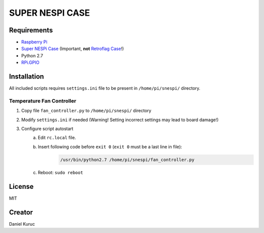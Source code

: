 SUPER  NESPI CASE
=================


Requirements
------------
- `Raspberry Pi <https://www.raspberrypi.org/>`_
- `Super NESPi Case <http://snespi.com/>`_ (Important, **not** `Retroflag Case <http://retroflag.com/SUPERPi-CASE-J.html>`_!)
- Python 2.7
- `RPi.GPIO <https://sourceforge.net/projects/raspberry-gpio-python/>`_



Installation
------------
All included scripts requires ``settings.ini`` file to be present in ``/home/pi/snespi/`` directory.

Temperature Fan Controller
~~~~~~~~~~~~~~~~~~~~~~~~~~
1) Copy file ``fan_controller.py`` to ``/home/pi/snespi/`` directory
2) Modify ``settings.ini`` if needed (Warning! Setting incorrect settings may lead to board damage!)
3) Configure script autostart
    a) Edit ``rc.local`` file.
    b) Insert following code before ``exit 0`` (``exit 0`` must be a last line in file):
        .. code-block:: bash

            /usr/bin/python2.7 /home/pi/snespi/fan_controller.py
    c) Reboot: ``sudo reboot``


License
-------
MIT


Creator
-------
Daniel Kuruc
